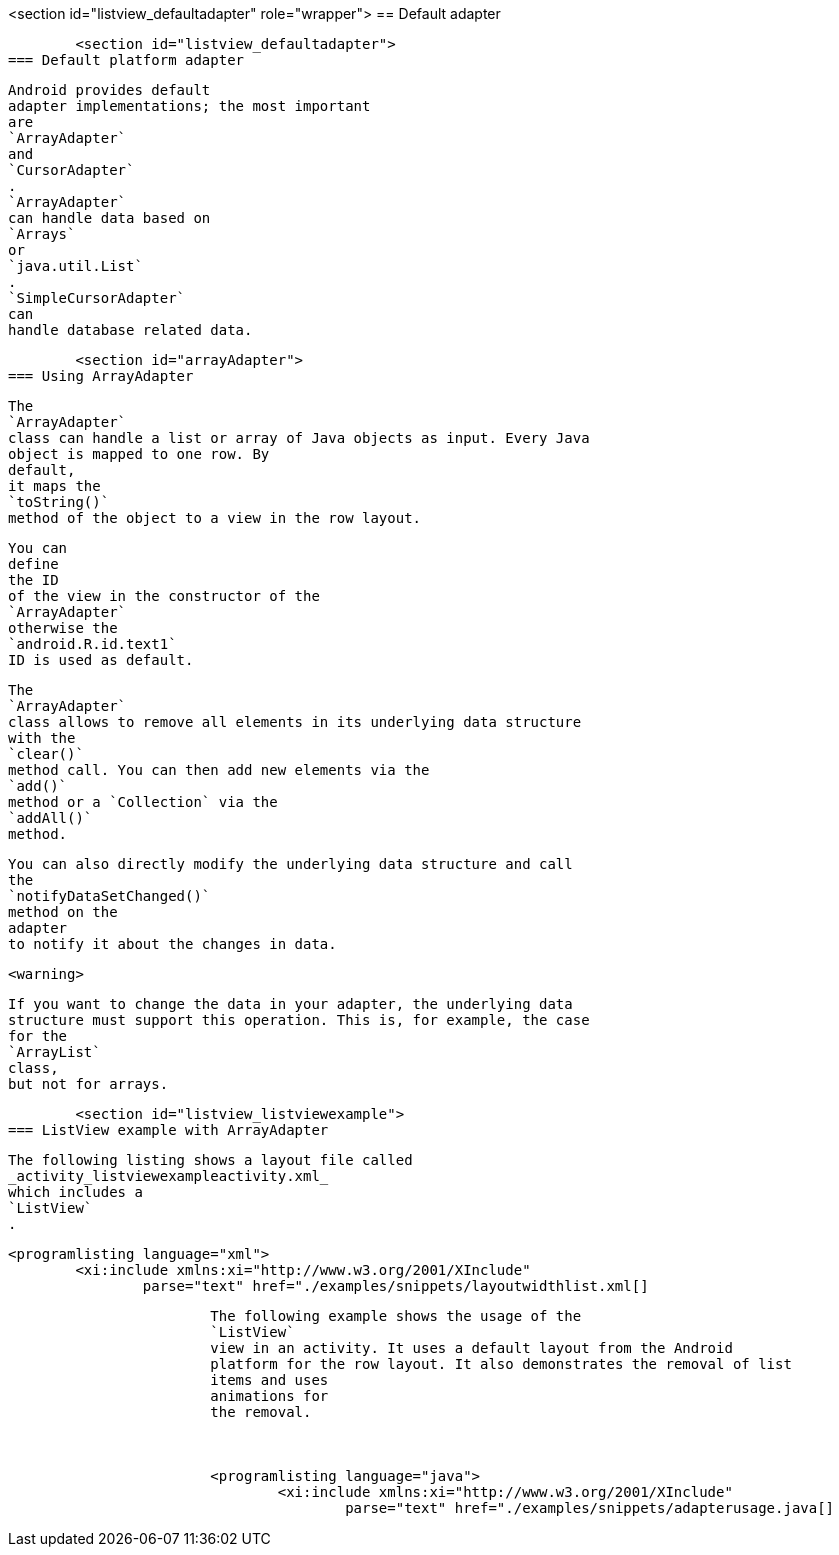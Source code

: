 <section id="listview_defaultadapter" role="wrapper">
== Default adapter

	<section id="listview_defaultadapter">
=== Default platform adapter
		
			Android provides default
			adapter implementations; the most important
			are
			`ArrayAdapter`
			and
			`CursorAdapter`
			.
			`ArrayAdapter`
			can handle data based on
			`Arrays`
			or
			`java.util.List`
			.
			`SimpleCursorAdapter`
			can
			handle database related data.
		

	

	<section id="arrayAdapter">
=== Using ArrayAdapter
		
			The
			`ArrayAdapter`
			class can handle a list or array of Java objects as input. Every Java
			object is mapped to one row. By
			default,
			it maps the
			`toString()`
			method of the object to a view in the row layout.
		
		
			You can
			define
			the ID
			of the view in the constructor of the
			`ArrayAdapter`
			otherwise the
			`android.R.id.text1`
			ID is used as default.
		

		
			The
			`ArrayAdapter`
			class allows to remove all elements in its underlying data structure
			with the
			`clear()`
			method call. You can then add new elements via the
			`add()`
			method or a `Collection` via the
			`addAll()`
			method.
		
		
			You can also directly modify the underlying data structure and call
			the
			`notifyDataSetChanged()`
			method on the
			adapter
			to notify it about the changes in data.
		
		<warning>
			
				If you want to change the data in your adapter, the underlying data
				structure must support this operation. This is, for example, the case
				for the
				`ArrayList`
				class,
				but not for arrays.
			
		
	


	<section id="listview_listviewexample">
=== ListView example with ArrayAdapter
		
			The following listing shows a layout file called
			_activity_listviewexampleactivity.xml_
			which includes a
			`ListView`
			.
		

		
			<programlisting language="xml">
				<xi:include xmlns:xi="http://www.w3.org/2001/XInclude"
					parse="text" href="./examples/snippets/layoutwidthlist.xml[]
----
		

		
			The following example shows the usage of the
			`ListView`
			view in an activity. It uses a default layout from the Android
			platform for the row layout. It also demonstrates the removal of list
			items and uses
			animations for
			the removal.
		

		
			<programlisting language="java">
				<xi:include xmlns:xi="http://www.w3.org/2001/XInclude"
					parse="text" href="./examples/snippets/adapterusage.java[]
----
		
	

